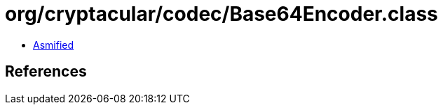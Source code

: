 = org/cryptacular/codec/Base64Encoder.class

 - link:Base64Encoder-asmified.java[Asmified]

== References


